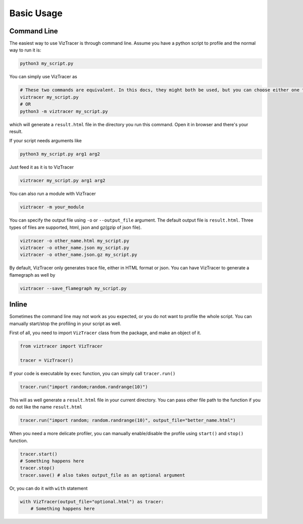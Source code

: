 Basic Usage
===========

Command Line
------------

The easiest way to use VizTracer is through command line. Assume you have a python script to profile and the normal way to run it is:

.. code-block::

    python3 my_script.py


You can simply use VizTracer as 

.. code-block::
    
    # These two commands are equivalent. In this docs, they might both be used, but you can choose either one that you prefer.
    viztracer my_script.py
    # OR
    python3 -m viztracer my_script.py

which will generate a ``result.html`` file in the directory you run this command. Open it in browser and there's your result.

If your script needs arguments like 

.. code-block::
    
    python3 my_script.py arg1 arg2

Just feed it as it is to VizTracer

.. code-block::
    
    viztracer my_script.py arg1 arg2

You can also run a module with VizTracer

.. code-block::

    viztracer -m your_module

You can specify the output file using ``-o`` or ``--output_file`` argument. The default output file is ``result.html``. Three types of files are supported, html, json and gz(gzip of json file).

.. code-block::

    viztracer -o other_name.html my_script.py
    viztracer -o other_name.json my_script.py
    viztracer -o other_name.json.gz my_script.py

By default, VizTracer only generates trace file, either in HTML format or json. You can have VizTracer to generate a flamegraph as well by 

.. code-block::
    
    viztracer --save_flamegraph my_script.py

Inline
------

Sometimes the command line may not work as you expected, or you do not want to profile the whole script. You can manually start/stop the profiling in your script as well.

First of all, you need to import ``VizTracer`` class from the package, and make an object of it.

.. code-block:: python

    from viztracer import VizTracer
    
    tracer = VizTracer()

If your code is executable by ``exec`` function, you can simply call ``tracer.run()``

.. code-block:: python
    
    tracer.run("import random;random.randrange(10)")

This will as well generate a ``result.html`` file in your current directory. You can pass other file path to the function if you do not like the name ``result.html``

.. code-block:: python
    
    tracer.run("import random; random.randrange(10)", output_file="better_name.html")

When you need a more delicate profiler, you can manually enable/disable the profile using ``start()`` and ``stop()`` function.

.. code-block:: python

    tracer.start()
    # Something happens here
    tracer.stop()
    tracer.save() # also takes output_file as an optional argument

Or, you can do it with ``with`` statement

.. code-block:: python
    
    with VizTracer(output_file="optional.html") as tracer:
        # Something happens here